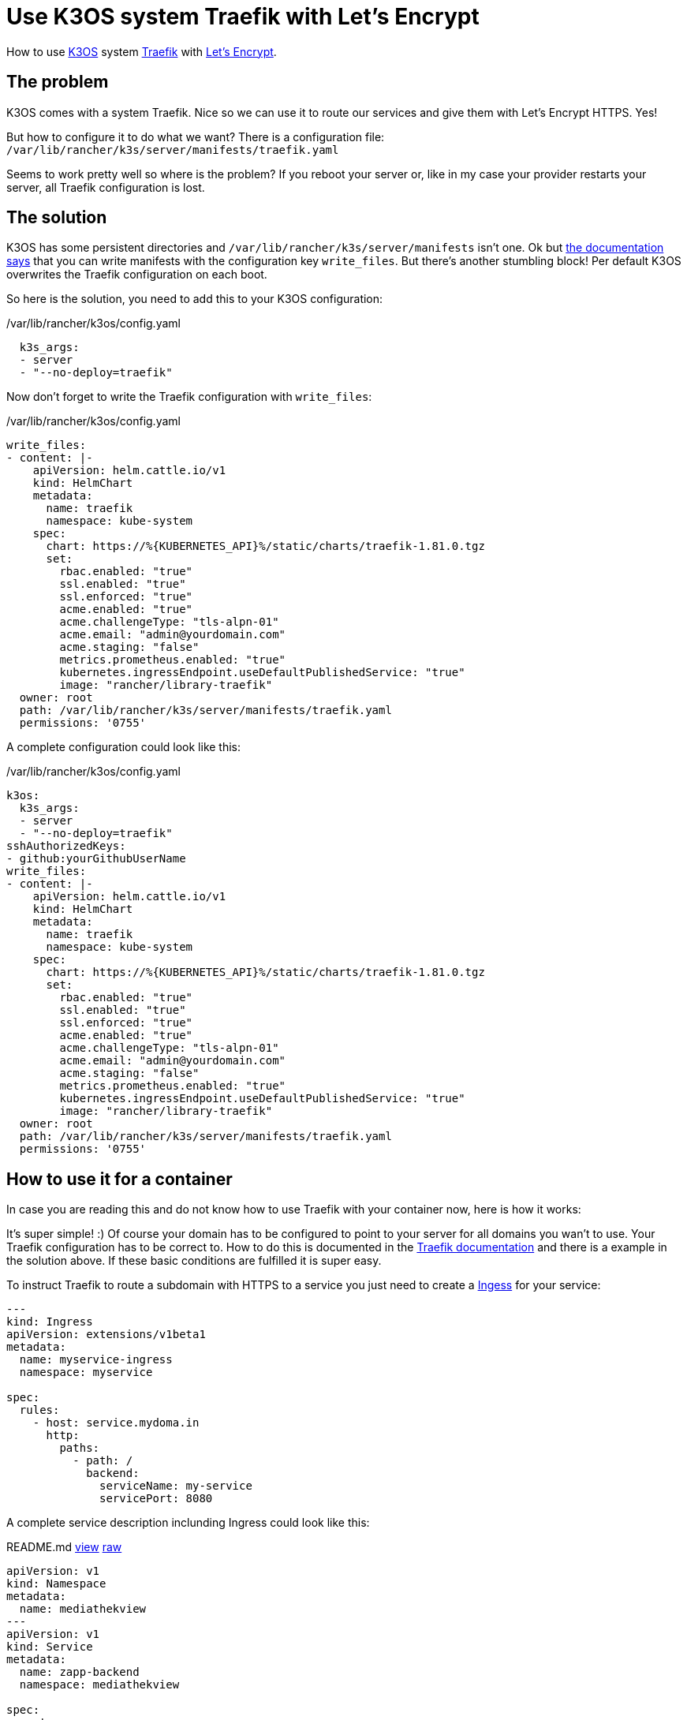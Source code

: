 = Use K3OS system Traefik with Let's Encrypt
:page-layout: post
:page-date: 2020-08-02 20:15:00 +0200
:page-tags: [kubernetes,traefik,letsencrypt,k3os,rancher]
:page-liquid:

How to use https://k3os.io/[K3OS,window=_blank] system https://containo.us/traefik/[Traefik,window=_blank] with https://letsencrypt.org[Let's Encrypt,window=_blank].

== The problem
K3OS comes with a system Traefik. Nice so we can use it to route our services and give them with Let's Encrypt HTTPS. Yes! 

But how to configure it to do what we want? There is a configuration file: `/var/lib/rancher/k3s/server/manifests/traefik.yaml`

Seems to work pretty well so where is the problem? If you reboot your server or, like in my case your provider restarts your server, all Traefik configuration is lost.

== The solution
K3OS has some persistent directories and `/var/lib/rancher/k3s/server/manifests` isn't one. Ok but https://github.com/rancher/k3os#kubernetes[the documentation says,window=_blank] that you can write manifests with the configuration key `write_files`. But there's another stumbling block! Per default K3OS overwrites the Traefik configuration on each boot.

So here is the solution, you need to add this to your K3OS configuration:

./var/lib/rancher/k3os/config.yaml
[source,yaml]
----
  k3s_args:
  - server
  - "--no-deploy=traefik"
----

Now don't forget to write the Traefik configuration with `write_files`:

./var/lib/rancher/k3os/config.yaml
[source,yaml]
----
write_files:
- content: |-
    apiVersion: helm.cattle.io/v1
    kind: HelmChart
    metadata:
      name: traefik
      namespace: kube-system
    spec:
      chart: https://%{KUBERNETES_API}%/static/charts/traefik-1.81.0.tgz
      set:
        rbac.enabled: "true"
        ssl.enabled: "true"
        ssl.enforced: "true"
        acme.enabled: "true"
        acme.challengeType: "tls-alpn-01"
        acme.email: "admin@yourdomain.com"
        acme.staging: "false"
        metrics.prometheus.enabled: "true"
        kubernetes.ingressEndpoint.useDefaultPublishedService: "true"
        image: "rancher/library-traefik"
  owner: root
  path: /var/lib/rancher/k3s/server/manifests/traefik.yaml
  permissions: '0755'
----

A complete configuration could look like this:

./var/lib/rancher/k3os/config.yaml
[source,yaml,linenums]
----
k3os:
  k3s_args:
  - server
  - "--no-deploy=traefik"
sshAuthorizedKeys:
- github:yourGithubUserName
write_files:
- content: |-
    apiVersion: helm.cattle.io/v1
    kind: HelmChart
    metadata:
      name: traefik
      namespace: kube-system
    spec:
      chart: https://%{KUBERNETES_API}%/static/charts/traefik-1.81.0.tgz
      set:
        rbac.enabled: "true"
        ssl.enabled: "true"
        ssl.enforced: "true"
        acme.enabled: "true"
        acme.challengeType: "tls-alpn-01"
        acme.email: "admin@yourdomain.com"
        acme.staging: "false"
        metrics.prometheus.enabled: "true"
        kubernetes.ingressEndpoint.useDefaultPublishedService: "true"
        image: "rancher/library-traefik"
  owner: root
  path: /var/lib/rancher/k3s/server/manifests/traefik.yaml
  permissions: '0755'
----


== How to use it for a container

In case you are reading this and do not know how to use Traefik with your container now, here is how it works:

It's super simple! :)
Of course your domain has to be configured to point to your server for all domains you wan't to use. Your Traefik configuration has to be correct to. How to do this is documented in the https://docs.traefik.io/https/acme/[Traefik documentation,window=_blank] and there is a example in the solution above. If these basic conditions are fulfilled it is super easy.

To instruct Traefik to route a subdomain with HTTPS to a service you just need to create a https://kubernetes.io/docs/concepts/services-networking/ingress/[Ingess,window=_blank] for your service:

[source,yaml]
----
---
kind: Ingress
apiVersion: extensions/v1beta1
metadata:
  name: myservice-ingress
  namespace: myservice

spec:
  rules:
    - host: service.mydoma.in
      http:
        paths:
          - path: /
            backend:
              serviceName: my-service
              servicePort: 8080
----

A complete service description inclunding Ingress could look like this:

.README.md https://github.com/mediathekview/zapp-backend/blob/29d08f164dceb9f924b7248893ce6d2b202ccd40/README.md#kubernetes[view,window=_blank] https://raw.githubusercontent.com/mediathekview/zapp-backend/29d08f164dceb9f924b7248893ce6d2b202ccd40/README.md[raw,window=_blank]
[source,yaml,linenums]
----
apiVersion: v1
kind: Namespace
metadata:
  name: mediathekview
---
apiVersion: v1
kind: Service
metadata:
  name: zapp-backend
  namespace: mediathekview

spec:
  ports:
    - name: http
      protocol: TCP
      port: 3000
  selector:
    app: zapp-backend
---
kind: Deployment
apiVersion: apps/v1
metadata:
  namespace: mediathekview
  name: zapp-backend
  labels:
    app: zapp-backend

spec:
  replicas: 1
  selector:
    matchLabels:
      app: zapp-backend
  template:
    metadata:
      labels:
        app: zapp-backend
    spec:
      containers:
        - name: zapp-backend
          image: mediathekview/zapp-backend
          ports:
            - name: web
              containerPort: 3000
---
kind: Ingress
apiVersion: extensions/v1beta1
metadata:
  name: zapp-backend-ingress
  namespace: mediathekview

spec:
  rules:
    - host: api.zapp.mediathekview.de
      http:
        paths:
          - path: /
            backend:
              serviceName: zapp-backend
              servicePort: 3000
----